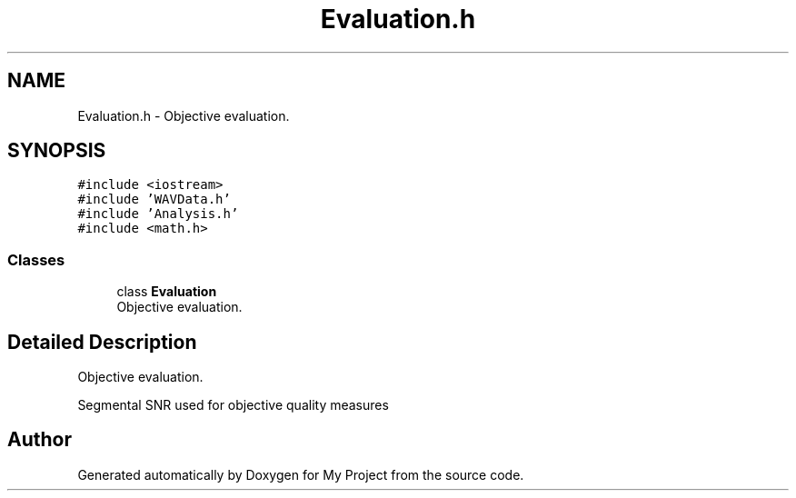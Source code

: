 .TH "Evaluation.h" 3 "Fri Apr 24 2020" "My Project" \" -*- nroff -*-
.ad l
.nh
.SH NAME
Evaluation.h \- Objective evaluation\&.  

.SH SYNOPSIS
.br
.PP
\fC#include <iostream>\fP
.br
\fC#include 'WAVData\&.h'\fP
.br
\fC#include 'Analysis\&.h'\fP
.br
\fC#include <math\&.h>\fP
.br

.SS "Classes"

.in +1c
.ti -1c
.RI "class \fBEvaluation\fP"
.br
.RI "Objective evaluation\&. "
.in -1c
.SH "Detailed Description"
.PP 
Objective evaluation\&. 

Segmental SNR used for objective quality measures 
.SH "Author"
.PP 
Generated automatically by Doxygen for My Project from the source code\&.
